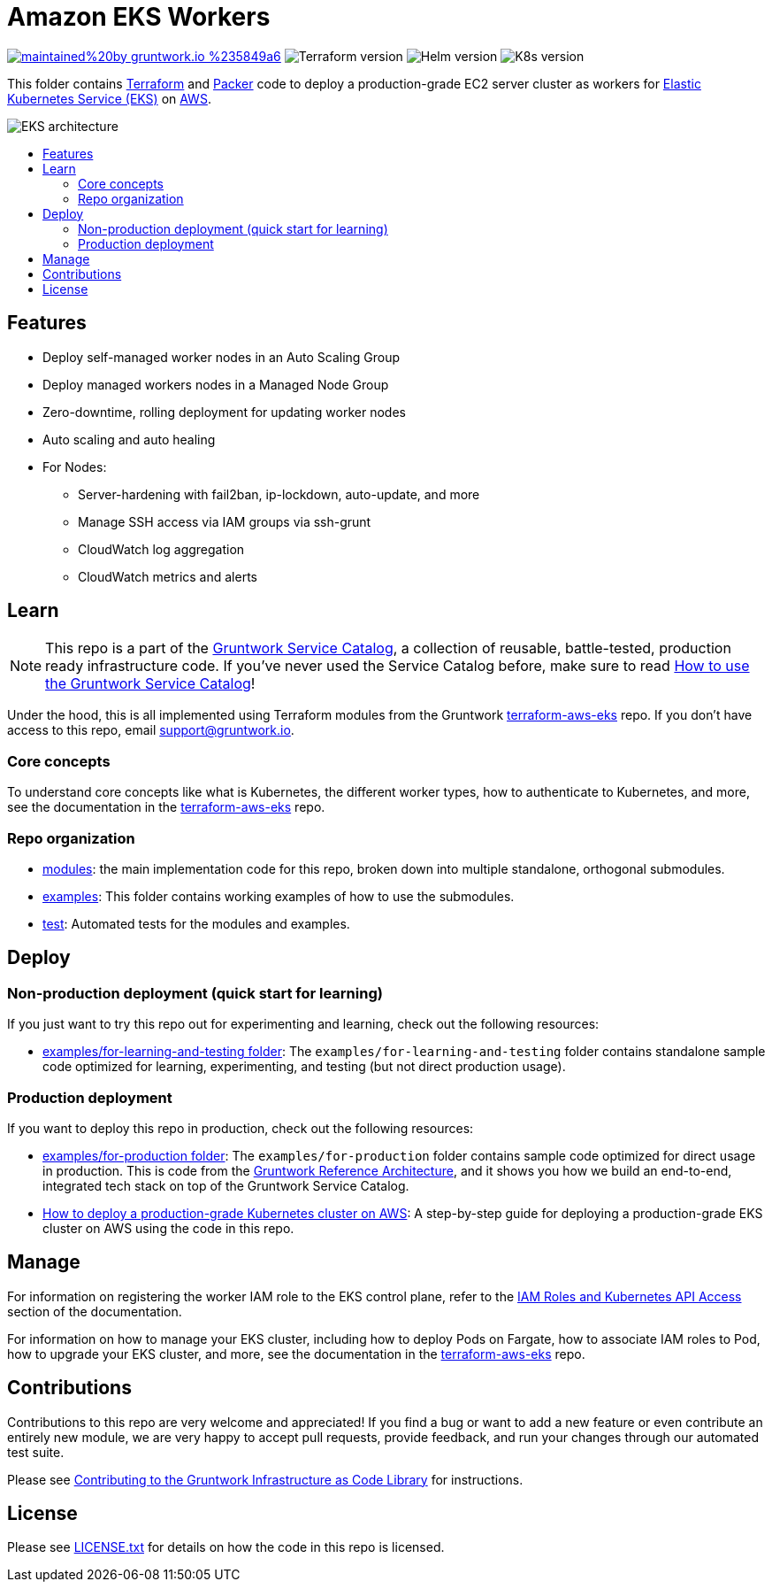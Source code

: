 :type: service
:name: Amazon EKS Workers
:description: Deploy EC2 instances as Kubernetes workers for Amazon Elastic Kubernetes Service (EKS)
:icon: /_docs/eks-icon.png
:category: docker-orchestration
:cloud: aws
:tags: docker, orchestration, kubernetes, containers
:license: gruntwork
:built-with: terraform, bash, python, go

// AsciiDoc TOC settings
:toc:
:toc-placement!:
:toc-title:

// GitHub specific settings. See https://gist.github.com/dcode/0cfbf2699a1fe9b46ff04c41721dda74 for details.
ifdef::env-github[]
:tip-caption: :bulb:
:note-caption: :information_source:
:important-caption: :heavy_exclamation_mark:
:caution-caption: :fire:
:warning-caption: :warning:
endif::[]

= Amazon EKS Workers

image:https://img.shields.io/badge/maintained%20by-gruntwork.io-%235849a6.svg[link="https://gruntwork.io/?ref=repo_aws_service_catalog"]
image:https://img.shields.io/badge/tf-%3E%3D1.0.0-blue.svg[Terraform version]
image:https://img.shields.io/badge/helm-%3E%3D3.1.0-green[Helm version]
image:https://img.shields.io/badge/k8s-1.16%20~%201.21-5dbcd2[K8s version]

This folder contains https://www.terraform.io[Terraform] and https://www.packer.io[Packer] code to deploy a
production-grade EC2 server cluster as workers for
https://docs.aws.amazon.com/eks/latest/userguide/clusters.html[Elastic Kubernetes Service (EKS)] on
https://aws.amazon.com[AWS].

image::/_docs/eks-architecture.png?raw=true[EKS architecture]

toc::[]




== Features

* Deploy self-managed worker nodes in an Auto Scaling Group
* Deploy managed workers nodes in a Managed Node Group
* Zero-downtime, rolling deployment for updating worker nodes
* Auto scaling and auto healing
* For Nodes:
    - Server-hardening with fail2ban, ip-lockdown, auto-update, and more
    - Manage SSH access via IAM groups via ssh-grunt
    - CloudWatch log aggregation
    - CloudWatch metrics and alerts




== Learn

NOTE: This repo is a part of the https://github.com/gruntwork-io/terraform-aws-service-catalog/[Gruntwork Service Catalog], a collection of
reusable, battle-tested, production ready infrastructure code. If you've never used the Service Catalog before, make
sure to read https://gruntwork.io/guides/foundations/how-to-use-gruntwork-service-catalog/[How to use the Gruntwork
Service Catalog]!

Under the hood, this is all implemented using Terraform modules from the Gruntwork
https://github.com/gruntwork-io/terraform-aws-eks[terraform-aws-eks] repo. If you don't have access to this repo, email
support@gruntwork.io.


=== Core concepts

To understand core concepts like what is Kubernetes, the different worker types, how to authenticate to Kubernetes, and
more, see the documentation in the https://github.com/gruntwork-io/terraform-aws-eks[terraform-aws-eks] repo.

=== Repo organization

* link:/modules[modules]: the main implementation code for this repo, broken down into multiple standalone, orthogonal submodules.
* link:/examples[examples]: This folder contains working examples of how to use the submodules.
* link:/test[test]: Automated tests for the modules and examples.


== Deploy

=== Non-production deployment (quick start for learning)

If you just want to try this repo out for experimenting and learning, check out the following resources:

* link:/examples/for-learning-and-testing[examples/for-learning-and-testing folder]: The
  `examples/for-learning-and-testing` folder contains standalone sample code optimized for learning, experimenting, and
  testing (but not direct production usage).

=== Production deployment

If you want to deploy this repo in production, check out the following resources:

* link:/examples/for-production[examples/for-production folder]: The `examples/for-production` folder contains sample
  code optimized for direct usage in production. This is code from the
  https://gruntwork.io/reference-architecture/:[Gruntwork Reference Architecture], and it shows you how we build an
  end-to-end, integrated tech stack on top of the Gruntwork Service Catalog.
* https://gruntwork.io/guides/kubernetes/how-to-deploy-production-grade-kubernetes-cluster-aws/#deployment_walkthrough[How to deploy a production-grade Kubernetes cluster on AWS]: A step-by-step guide for deploying a production-grade EKS cluster on AWS using the code in this repo.




== Manage

For information on registering the worker IAM role to the EKS control plane, refer to the
link:core-concepts.md#iam-roles-and-kubernetes-api-access[IAM Roles and Kubernetes API Access] section of the
documentation.

For information on how to manage your EKS cluster, including how to deploy Pods on Fargate, how to associate IAM roles
to Pod, how to upgrade your EKS cluster, and more, see the documentation in the
https://github.com/gruntwork-io/terraform-aws-eks[terraform-aws-eks] repo.




== Contributions

Contributions to this repo are very welcome and appreciated! If you find a bug or want to add a new feature or even contribute an entirely new module, we are very happy to accept pull requests, provide feedback, and run your changes through our automated test suite.

Please see https://gruntwork.io/guides/foundations/how-to-use-gruntwork-infrastructure-as-code-library/#contributing-to-the-gruntwork-infrastructure-as-code-library[Contributing to the Gruntwork Infrastructure as Code Library] for instructions.




== License

Please see link:/LICENSE.txt[LICENSE.txt] for details on how the code in this repo is licensed.
